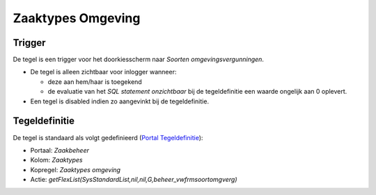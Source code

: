 Zaaktypes Omgeving
==================

Trigger
-------

De tegel is een trigger voor het doorkiesscherm naar *Soorten
omgevingsvergunningen*.

-  De tegel is alleen zichtbaar voor inlogger wanneer:

   -  deze aan hem/haar is toegekend
   -  de evaluatie van het *SQL statement onzichtbaar* bij de
      tegeldefinitie een waarde ongelijk aan 0 oplevert.

-  Een tegel is disabled indien zo aangevinkt bij de tegeldefinitie.

Tegeldefinitie
--------------

De tegel is standaard als volgt gedefinieerd (`Portal
Tegeldefinitie </docs/instellen_inrichten/portaldefinitie/portal_tegel.md>`__):

-  Portaal: *Zaakbeheer*
-  Kolom: *Zaaktypes*
-  Kopregel: *Zaaktypes omgeving*
-  Actie:
   *getFlexList(SysStandardList,nil,nil,G,beheer_vwfrmsoortomgverg)*
